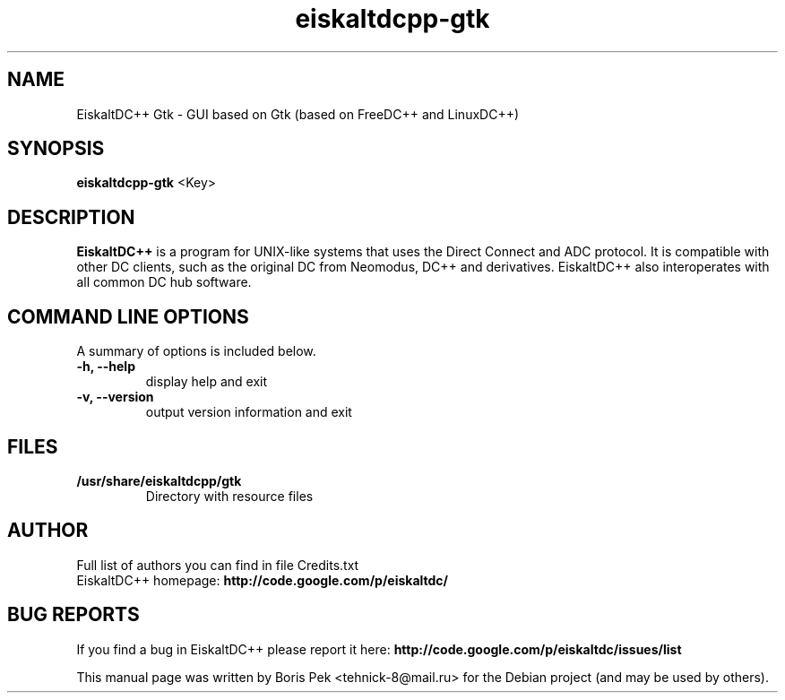 .TH "eiskaltdcpp-gtk" 1 "26 Jul 2010"
.SH "NAME"
EiskaltDC++ Gtk \- GUI based on Gtk (based on FreeDC++ and LinuxDC++)
.SH "SYNOPSIS"
.PP
.B eiskaltdcpp-gtk
<Key>
.SH "DESCRIPTION"
.PP
\fBEiskaltDC++\fP is a program for UNIX-like systems that uses the Direct Connect and ADC protocol. It is compatible with other DC clients, such as the original DC from Neomodus, DC++ and derivatives. EiskaltDC++ also interoperates with all common DC hub software.
.SH "COMMAND LINE OPTIONS"
.RB "A summary of options is included below."
.TP
.BR "\-h,  \-\-help"
display help and exit
.TP
.BR "\-v,  \-\-version"
output version information and exit
.SH "FILES"
.TP
.B "/usr/share/eiskaltdcpp/gtk"
Directory with resource files
.SH AUTHOR
Full list of authors you can find in file Credits.txt
.br
EiskaltDC++ homepage: \fBhttp://code.google.com/p/eiskaltdc/\fR
.SH "BUG REPORTS"
If you find a bug in EiskaltDC++ please report it here:
.B http://code.google.com/p/eiskaltdc/issues/list
.PP
This manual page was written by Boris Pek <tehnick-8@mail.ru> for the Debian project (and may be used by others).
